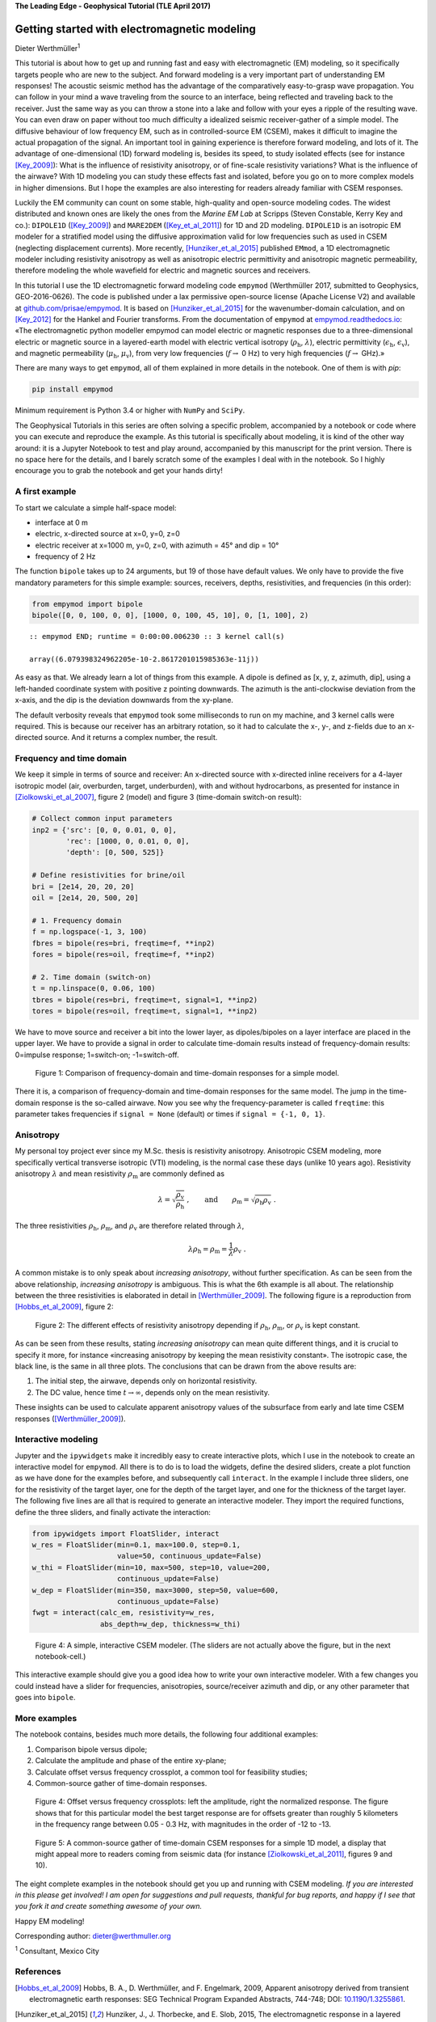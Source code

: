 **The Leading Edge - Geophysical Tutorial (TLE April 2017)**

Getting started with electromagnetic modeling
=============================================

Dieter Werthmüller\ :superscript:`1`

This tutorial is about how to get up and running fast and easy with
electromagnetic (EM) modeling, so it specifically targets people who are new to
the subject. And forward modeling is a very important part of understanding EM
responses! The acoustic seismic method has the advantage of the comparatively
easy-to-grasp wave propagation. You can follow in your mind a wave traveling
from the source to an interface, being reflected and traveling back to the
receiver. Just the same way as you can throw a stone into a lake and follow
with your eyes a ripple of the resulting wave. You can even draw on paper
without too much difficulty a idealized seismic receiver-gather of a simple
model. The diffusive behaviour of low frequency EM, such as in
controlled-source EM (CSEM), makes it difficult to imagine the actual
propagation of the signal. An important tool in gaining experience is therefore
forward modeling, and lots of it. The advantage of one-dimensional (1D) forward
modeling is, besides its speed, to study isolated effects (see for instance
[Key_2009]_): What is the influence of resistivity anisotropy, or of fine-scale
resistivity variations?  What is the influence of the airwave? With 1D modeling
you can study these effects fast and isolated, before you go on to more complex
models in higher dimensions. But I hope the examples are also interesting for
readers already familiar with CSEM responses.

Luckily the EM community can count on some stable, high-quality and open-source
modeling codes. The widest distributed and known ones are likely the ones from
the *Marine EM Lab* at Scripps (Steven Constable, Kerry Key and co.):
``DIPOLE1D`` ([Key_2009]_) and ``MARE2DEM`` ([Key_et_al_2011]_) for 1D and 2D
modeling. ``DIPOLE1D`` is an isotropic EM modeler for a stratified model using
the diffusive approximation valid for low frequencies such as used in CSEM
(neglecting displacement currents). More recently, [Hunziker_et_al_2015]_
published ``EMmod``, a 1D electromagnetic modeler including resistivity
anisotropy as well as anisotropic electric permittivity and anisotropic
magnetic permeability, therefore modeling the whole wavefield for electric and
magnetic sources and receivers.

In this tutorial I use the 1D electromagnetic forward modeling code ``empymod``
(Werthmüller 2017, submitted to Geophysics, GEO-2016-0626). The code is
published under a lax permissive open-source license (Apache License V2) and
available at `github.com/prisae/empymod <https://github.com/prisae/empymod>`_.
It is based on [Hunziker_et_al_2015]_ for the wavenumber-domain calculation,
and on [Key_2012]_ for the Hankel and Fourier transforms. From the
documentation of ``empymod`` at `empymod.readthedocs.io
<http://empymod.readthedocs.io>`__: «The electromagnetic python modeller
empymod can model electric or magnetic responses due to a three-dimensional
electric or magnetic source in a layered-earth model with electric vertical
isotropy (:math:`\rho_\text{h}`, :math:`\lambda`), electric permittivity
(:math:`\epsilon_\text{h}`, :math:`\epsilon_\text{v}`), and magnetic
permeability (:math:`\mu_\text{h}`, :math:`\mu_\text{v}`), from very low
frequencies (:math:`f \to` 0 Hz) to very high frequencies (:math:`f \to` GHz).»

There are many ways to get ``empymod``, all of them explained in more details
in the notebook. One of them is with `pip`:

.. code:: bash

    pip install empymod

Minimum requirement is Python 3.4 or higher with ``NumPy`` and ``SciPy``.

The Geophysical Tutorials in this series are often solving a specific problem,
accompanied by a notebook or code where you can execute and reproduce the
example. As this tutorial is specifically about modeling, it is kind of the
other way around: it is a Jupyter Notebook to test and play around, accompanied
by this manuscript for the print version. There is no space here for the
details, and I barely scratch some of the examples I deal with in the notebook.
So I highly encourage you to grab the notebook and get your hands dirty!

A first example
---------------

To start we calculate a simple half-space model:

-  interface at 0 m
-  electric, x-directed source at x=0, y=0, z=0
-  electric receiver at x=1000 m, y=0, z=0, with azimuth = 45° and dip = 10°
-  frequency of 2 Hz

The function ``bipole`` takes up to 24 arguments, but 19 of those have default
values. We only have to provide the five mandatory parameters for this simple
example: sources, receivers, depths, resistivities, and frequencies (in this
order):

.. code:: python

    from empymod import bipole
    bipole([0, 0, 100, 0, 0], [1000, 0, 100, 45, 10], 0, [1, 100], 2)

.. parsed-literal::

    :: empymod END; runtime = 0:00:00.006230 :: 3 kernel call(s)

    array((6.079398324962205e-10-2.8617201015985363e-11j))

As easy as that. We already learn a lot of things from this example. A
dipole is defined as [x, y, z, azimuth, dip], using a left-handed
coordinate system with positive z pointing downwards. The azimuth is the
anti-clockwise deviation from the x-axis, and the dip is the deviation
downwards from the xy-plane.

The default verbosity reveals that ``empymod`` took some milliseconds to
run on my machine, and 3 kernel calls were required. This is because our
receiver has an arbitrary rotation, so it had to calculate the x-, y-, and
z-fields due to an x-directed source. And it returns a complex number, the
result.

Frequency and time domain
-------------------------

We keep it simple in terms of source and receiver: An x-directed source
with x-directed inline receivers for a 4-layer isotropic model (air,
overburden, target, underburden), with and without hydrocarbons, as
presented for instance in [Ziolkowski_et_al_2007]_, figure 2 (model) and
figure 3 (time-domain switch-on result):

.. code:: python

    # Collect common input parameters
    inp2 = {'src': [0, 0, 0.01, 0, 0],
            'rec': [1000, 0, 0.01, 0, 0],
            'depth': [0, 500, 525]}

    # Define resistivities for brine/oil
    bri = [2e14, 20, 20, 20]
    oil = [2e14, 20, 500, 20]

    # 1. Frequency domain
    f = np.logspace(-1, 3, 100)
    fbres = bipole(res=bri, freqtime=f, **inp2)
    fores = bipole(res=oil, freqtime=f, **inp2)

    # 2. Time domain (switch-on)
    t = np.linspace(0, 0.06, 100)
    tbres = bipole(res=bri, freqtime=t, signal=1, **inp2)
    tores = bipole(res=oil, freqtime=t, signal=1, **inp2)

We have to move source and receiver a bit into the lower layer, as
dipoles/bipoles on a layer interface are placed in the upper layer. We have to
provide a signal in order to calculate time-domain results instead of
frequency-domain results: 0=impulse response; 1=switch-on; -1=switch-off.

.. figure:: figures/freqtime.png
   :width: 100%
   :alt: frequency versus time

   Figure 1: Comparison of frequency-domain and time-domain responses for a
   simple model.

There it is, a comparison of frequency-domain and time-domain responses for the
same model. The jump in the time-domain response is the so-called airwave. Now
you see why the frequency-parameter is called ``freqtime``: this parameter
takes frequencies if ``signal = None`` (default) or times if ``signal = {-1, 0,
1}``.

Anisotropy
----------

My personal toy project ever since my M.Sc. thesis is resistivity anisotropy.
Anisotropic CSEM modeling, more specifically vertical transverse isotropic
(VTI) modeling, is the normal case these days (unlike 10 years ago).
Resistivity anisotropy :math:`\lambda` and mean resistivity
:math:`\rho_\text{m}` are commonly defined as

.. math::

   \lambda = \sqrt{\frac{\rho_\text{v}}{\rho_\text{h}}}\ , \qquad \text{and} \qquad \rho_\text{m} = \sqrt{\rho_\text{h}\rho_\text{v}} \ .

The three resistivities :math:`\rho_\text{h}`, :math:`\rho_\text{m}`,
and :math:`\rho_\text{v}` are therefore related through :math:`\lambda`,

.. math::

   \lambda\rho_\text{h} = \rho_\text{m} = \frac{1}{\lambda}\rho_\text{v} \ .

A common mistake is to only speak about *increasing anisotropy*, without
further specification. As can be seen from the above relationship,
*increasing anisotropy* is ambiguous. This is what the 6th example is all
about. The relationship between the three resistivities is elaborated in detail
in [Werthmüller_2009]_. The following figure is a reproduction from
[Hobbs_et_al_2009]_, figure 2:

.. figure:: figures/anisotropy.png
   :width: 100%
   :alt: frequency versus time

   Figure 2: The different effects of resistivity anisotropy depending if
   :math:`\rho_\text{h}`, :math:`\rho_\text{m}`, or :math:`\rho_\text{v}` is
   kept constant.

As can be seen from these results, stating *increasing anisotropy* can mean
quite different things, and it is crucial to specify it more, for instance
«increasing anisotropy by keeping the mean resistivity constant». The isotropic
case, the black line, is the same in all three plots. The conclusions that can
be drawn from the above results are:

1. The initial step, the airwave, depends only on horizontal
   resistivity.
2. The DC value, hence time :math:`t\to\infty`, depends only on the mean
   resistivity.

These insights can be used to calculate apparent anisotropy values of
the subsurface from early and late time CSEM responses ([Werthmüller_2009]_).

Interactive modeling
--------------------

Jupyter and the ``ipywidgets`` make it incredibly easy to create interactive
plots, which I use in the notebook to create an interactive model for
``empymod``. All there is to do is to load the widgets, define the desired
sliders, create a plot function as we have done for the examples before, and
subsequently call ``interact``. In the example I include three sliders, one
for the resistivity of the target layer, one for the depth of the target layer,
and one for the thickness of the target layer. The following five lines are all
that is required to generate an interactive modeler. They import the required
functions, define the three sliders, and finally activate the interaction:

.. code:: python

    from ipywidgets import FloatSlider, interact
    w_res = FloatSlider(min=0.1, max=100.0, step=0.1,
                        value=50, continuous_update=False)
    w_thi = FloatSlider(min=10, max=500, step=10, value=200,
                        continuous_update=False)
    w_dep = FloatSlider(min=350, max=3000, step=50, value=600,
                        continuous_update=False)
    fwgt = interact(calc_em, resistivity=w_res,
                    abs_depth=w_dep, thickness=w_thi)

.. figure:: figures/interactive_edit.png
   :width: 100%
   :alt: interactive modeling

   Figure 4: A simple, interactive CSEM modeler. (The sliders are not actually
   above the figure, but in the next notebook-cell.)

This interactive example should give you a good idea how to write your own
interactive modeler. With a few changes you could instead have a slider for
frequencies, anisotropies, source/receiver azimuth and dip, or any other
parameter that goes into ``bipole``.

More examples
-------------

The notebook contains, besides much more details, the following four
additional examples:

1. Comparison bipole versus dipole;
2. Calculate the amplitude and phase of the entire xy-plane;
3. Calculate offset versus frequency crossplot, a common tool for feasibility
   studies;
4. Common-source gather of time-domain responses.

.. figure:: figures/offsetfrequency.png
   :width: 100%
   :alt: frequency versus time

   Figure 4: Offset versus frequency crossplots: left the amplitude, right
   the normalized response. The figure shows that for this particular model the
   best target response are for offsets greater than roughly 5 kilometers in
   the frequency range between 0.05 - 0.3 Hz, with magnitudes in the order of
   -12 to -13.

.. figure:: figures/commonsourcegather.png
   :width: 100%
   :alt: frequency versus time

   Figure 5: A common-source gather of time-domain CSEM responses for a simple
   1D model, a display that might appeal more to readers coming from seismic
   data (for instance [Ziolkowski_et_al_2011]_, figures 9 and 10).

The eight complete examples in the notebook should get you up and running with
CSEM modeling. *If you are interested in this please get involved!  I am open
for suggestions and pull requests, thankful for bug reports, and happy if I see
that you fork it and create something awesome of your own.*

Happy EM modeling!

Corresponding author: dieter@werthmuller.org

:superscript:`1` Consultant, Mexico City

References
----------

.. |_| unicode:: 0xA0
   :trim:

.. [Hobbs_et_al_2009] Hobbs, B. A., D. Werthmüller, and F. Engelmark, 2009,
   Apparent  anisotropy derived from transient electromagnetic earth responses:
   SEG Technical Program Expanded Abstracts, 744-748;
   DOI: |_| `10.1190/1.3255861 <http://dx.doi.org/10.1190/1.3255861>`_.
.. [Hunziker_et_al_2015] Hunziker, J., J. Thorbecke, and E. Slob, 2015, The
   electromagnetic response in a layered vertical transverse isotropic medium:
   A new look at an old problem: Geophysics, 80, F1--F18;
   DOI: |_| `10.1190/geo2013-0411.1
   <http://dx.doi.org/10.1190/geo2013-0411.1>`_;
   Software: |_| `software.seg.org/2015/0001
   <http://software.seg.org/2015/0001>`_.
.. [Key_2009] Key, K., 2009, 1D inversion of multicomponent, multifrequency
   marine CSEM data: Methodology and synthetic studies for resolving thin
   resistive layers: Geophysics, 74, F9--F20;
   DOI: |_| `10.1190/1.3058434 <http://dx.doi.org/10.1190/1.3058434>`_;
   Software: |_| `marineemlab.ucsd.edu/Projects/Occam/1DCSEM
   <http://marineemlab.ucsd.edu/Projects/Occam/1DCSEM>`_.
.. [Key_et_al_2011] Key, K., and J. Ovall, 2011, A parallel goal-oriented
   adaptive finite element method for 2.5-D electromagnetic modelling:
   Geophysical Journal International, 186, 137-154;
   DOI: |_| `10.1111/j.1365-246X.2011.05025.x
   <http://dx.doi.org/10.1111/j.1365-246X.2011.05025.x>`_;
   Software: |_| `mare2dem.ucsd.edu <http://mare2dem.ucsd.edu>`_.
.. [Key_2012] Key, K., 2012, Is the fast Hankel transform faster than
   quadrature?: Geophysics, 77, F21--F30;
   DOI: |_| `10.1190/GEO2011-0237.1
   <http://dx.doi.org/10.1190/GEO2011-0237.1>`_;
   Software: |_| `software.seg.org/2012/0003
   <http://software.seg.org/2012/0003>`_.
.. [Werthmüller_2009] Werthmüller, D., 2009, Inversion of Multi-Transient EM
   data from anisotropic media: M.Sc. Thesis;
   UUID: |_| `f4b071c1-8e55-4ec5-86c6-a2d54c3eda5a
   <http://repository.tudelft.nl/view/ir/uuid:f4b071c1-8e55-4ec5-86c6-a2d54c3eda5a>`_.
.. [Ziolkowski_et_al_2007] Ziolkowski, A., B. A. Hobbs, and D. Wright, 2007,
   Multitransient electromagnetic demonstration survey in France: Geophysics,
   72, F197-F209;
   DOI: |_| `10.1190/1.2735802 <http://dx.doi.org/10.1190/1.2735802>`_.
.. [Ziolkowski_et_al_2011] Ziolkowski, A., D. Wright, and J. Mattsson, 2011,
   Comparison of pseudo-random binary sequence and square-wave transient
   controlled-source electromagnetic data over the Peon gas discovery, Norway:
   Geophysical Prospecting, 59, 1114-1131;
   DOI: |_| `10.1111/j.1365-2478.2011.01006.x
   <http://dx.doi.org/10.1111/j.1365-2478.2011.01006.x>`_.
